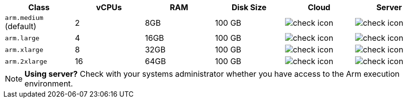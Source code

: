 [.table.table-striped]
[cols=6*, options="header", stripes=even]
|===
| Class  | vCPUs | RAM | Disk Size | Cloud | Server

| `arm.medium` (default)
| 2
| 8GB
| 100 GB
| image:guides:ROOT:icons/check.svg[check icon]
| image:guides:ROOT:icons/check.svg[check icon]

| `arm.large`
| 4
| 16GB
| 100 GB
| image:guides:ROOT:icons/check.svg[check icon]
| image:guides:ROOT:icons/check.svg[check icon]

| `arm.xlarge`
| 8
| 32GB
| 100 GB
| image:guides:ROOT:icons/check.svg[check icon]
| image:guides:ROOT:icons/check.svg[check icon]

| `arm.2xlarge`
| 16
| 64GB
| 100 GB
| image:guides:ROOT:icons/check.svg[check icon]
| image:guides:ROOT:icons/check.svg[check icon]
|===

NOTE: **Using server?** Check with your systems administrator whether you have access to the Arm execution environment.
